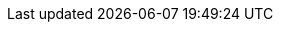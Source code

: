 ifdef::manual[]
Wähle den passenden Warentyp aus der Dropdown-Liste.

[cols="1,4"]
!===

! *Lagerware*; +
*Produktionsware*; +
*Bestellware*
!Diese Typen haben keine feste Funktion.
Sie sind jedoch gut geeignet, um verschiedene Produktarten zu unterscheiden.

*_Anwendungsbeispiel_*:
Stell dir vor, du verkaufst Massenware und Sonderanfertigungen.
Aufträge, die Sonderanfertigungen enthalten, erfordern eine besondere Bearbeitung.
In diesem Fall könntest du deine Massenware als "Lagerware" und deine Sonderanfertigungen als "Bestellware" kennzeichnen.
Dann könntest du eine Ereignisaktion einrichten, die Aufträge, die Sonderanfertigungen enthalten, automatisch in einen besonderen Status versetzt.

! *Colli*
!Wählen, wenn der Artikel in mehreren Packstücken versendet wird.
Weitere Packstücke müssen als eigene Artikel mit dem Warentyp Colli in plentysystems erstellt werden, sollten aber nicht für den plentyShop aktiviert werden.

!===

*_Hinweis_*:
Du bist auf diese vier Warentypen beschränkt.
Es ist nicht möglich, weitere Warentypen anzulegen.

endif::manual[]

ifdef::import[]
Gib deinen gewünschten Warentyp in die CSV-Datei ein.

*_Standardwert_*: `0`

[cols="1,1"]
|===
|Zulässige Importwerte in CSV-Datei |Optionen in der Dropdown-Liste im Backend

|`0`
|Lagerware

|`1`
|Produktionsware

|`2`
|Colli

|`3`
|Bestellware
|===

Das Ergebnis des Imports findest du im Backend im Menü: xref:artikel:artikel-verwalten.adoc#40[Artikel » Artikel bearbeiten » [Artikel öffnen\] » Tab: Global » Bereich: Grundeinstellungen » Dropdown-Liste: Typ]

//ToDo - neue Artikel-UI
//Das Ergebnis des Imports findest du im Backend im Menü: xref:artikel:verzeichnis.adoc#60[Artikel » Artikel » [Artikel öffnen\] » Element: Einstellungen » Dropdown-Liste: Warentyp]

endif::import[]

ifdef::export[]
Der Warentyp des Artikels.

[cols="1,1"]
|===
|Exportwerte in CSV-Datei |Optionen in der Dropdown-Liste im Backend

|`0`
|Lagerware

|`1`
|Produktionsware

|`2`
|Colli

|`3`
|Bestellware
|===

Entspricht der Option im Menü: xref:artikel:artikel-verwalten.adoc#40[Artikel » Artikel bearbeiten » [Artikel öffnen\] » Tab: Global » Bereich: Grundeinstellungen » Dropdown-Liste: Typ]

//ToDo - neue Artikel-UI
//Entspricht der Option im Menü: xref:artikel:verzeichnis.adoc#60[Artikel » Artikel » [Artikel öffnen\] » Element: Einstellungen » Dropdown-Liste: Warentyp]

endif::export[]

